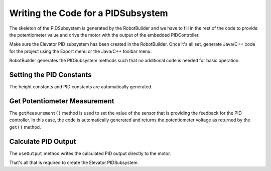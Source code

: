 Writing the Code for a PIDSubsystem
===================================

The skeleton of the PIDSubsystem is generated by the RobotBuilder and we have to fill in the rest of the code to provide the potentiometer value and drive the motor with the output of the embedded PIDController.


Make sure the Elevator PID subsystem has been created in the RobotBuilder. Once it's all set, generate Java/C++ code for the project using the Export menu or the Java/C++ toolbar menu.

RobotBuilder generates the PIDSubsystem methods such that no additional code is needed for basic operation.

Setting the PID Constants
-------------------------

The height constants and PID constants are automatically generated.

.. tabs::

   .. code-tab:: java

      public class Elevator extends PIDSubsystem {

          // BEGIN AUTOGENERATED CODE, SOURCE=ROBOTBUILDER ID=CONSTANTS
      public static final double Bottom = 4.6;
      public static final double Stow = 1.65;
      public static final double Table_Height = 1.58;

          // END AUTOGENERATED CODE, SOURCE=ROBOTBUILDER ID=CONSTANTS

          // BEGIN AUTOGENERATED CODE, SOURCE=ROBOTBUILDER ID=DECLARATIONS
      private AnalogPotentiometer pot;private PWMVictorSPX motor;
          //P I D Variables
          private static final double kP = 6.0;
          private static final double kI = 0.0;
          private static final double kD = 0.0;
          private static final double kF = 0.0;
          // END AUTOGENERATED CODE, SOURCE=ROBOTBUILDER ID=DECLARATIONS

   .. code-tab:: cpp

          // BEGIN AUTOGENERATED CODE, SOURCE=ROBOTBUILDER ID=CONSTANTS
      static constexpr const double Bottom = 4.6;
      static constexpr const double Stow = 1.65;
      static constexpr const double Table_Height = 1.58;

          static constexpr const double kP = 6.0;
          static constexpr const double kI = 0.0;
          static constexpr const double kD = 0.0;
          static constexpr const double kF = 0.0;
          // END AUTOGENERATED CODE, SOURCE=ROBOTBUILDER ID=CONSTANTS

Get Potentiometer Measurement
-----------------------------

.. tabs::

   .. code-tab:: java

       @Override
       public double getMeasurement() {
           // BEGIN AUTOGENERATED CODE, SOURCE=ROBOTBUILDER ID=SOURCE
           return pot.get();

           // END AUTOGENERATED CODE, SOURCE=ROBOTBUILDER ID=SOURCE
       }

   .. code-tab:: cpp

      double Elevator::GetMeasurement() {
          // BEGIN AUTOGENERATED CODE, SOURCE=ROBOTBUILDER ID=SOURCE
          return m_pot.Get();

          // END AUTOGENERATED CODE, SOURCE=ROBOTBUILDER ID=SOURCE
      }

The ``getMeasurement()`` method is used to set the value of the sensor that is providing the feedback for the PID controller. In this case, the code is automatically generated and returns the potentiometer voltage as returned by the ``get()`` method.

Calculate PID Output
--------------------

.. tabs::

   .. code-tab:: java

          @Override
          public void useOutput(double output, double setpoint) {
              output += setpoint*kF;
              // BEGIN AUTOGENERATED CODE, SOURCE=ROBOTBUILDER ID=OUTPUT
      motor.set(output);

              // END AUTOGENERATED CODE, SOURCE=ROBOTBUILDER ID=OUTPUT
          }

   .. code-tab:: cpp

      void Elevator::UseOutput(double output, double setpoint) {
          output += setpoint*kF;
          // BEGIN AUTOGENERATED CODE, SOURCE=ROBOTBUILDER ID=OUTPUT
      m_motor.Set(output);

          // END AUTOGENERATED CODE, SOURCE=ROBOTBUILDER ID=OUTPUT
      }

The ``useOutput`` method writes the calculated PID output directly to the motor.

That's all that is required to create the Elevator PIDSubsystem.
